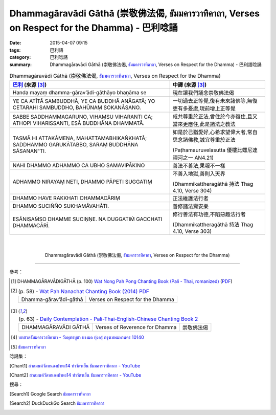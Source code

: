 Dhammagāravādi Gāthā (崇敬佛法偈, ธัมมคารวาทิคาถา, Verses on Respect for the Dhamma) - 巴利唸誦
###############################################################################################

:date: 2015-04-07 09:15
:tags: 巴利語
:category: 巴利唸誦
:summary: Dhammagāravādi Gāthā (崇敬佛法偈, `ธัมมคารวาทิคาถา`_, Verses on Respect for the Dhamma) - 巴利語唸誦


.. list-table:: Dhammagāravādi Gāthā (崇敬佛法偈, `ธัมมคารวาทิคาถา`_, Verses on Respect for the Dhamma)
   :header-rows: 1
   :class: table-syntax-diff

   * - `巴利`_ (來源 [3]_)

     - 中譯 (來源 [3]_)

   * - Handa mayaṃ dhamma-gārav’ādi-gāthāyo bhaṇāma se

     - 現在讓我們誦念崇敬佛法偈

   * - YE CA ATĪTĀ SAMBUDDHĀ, YE CA BUDDHĀ ANĀGATĀ;
       YO CETARAHI SAMBUDDHO, BAHŪNAṂ SOKANĀSANO.

     - 一切過去正等覺,復有未來諸佛等,無復更有多憂慮,現前增上正等覺

   * - SABBE SADDHAMMAGARUNO, VIHAṂSU VIHARANTI CA;
       ATHOPI VIHARISSANTI, ESĀ BUDDHĀNA DHAMMATĀ.

     - 咸共尊重於正法,曾住於今亦復住,且又當來更應住,此是諸法之教法

   * - TASMĀ HI ATTAKĀMENA, MAHATTAMABHIKAṄKHATĀ;
       SADDHAMMO GARUKĀTABBO, SARAṂ BUDDHĀNA SĀSANAN‟TI.

     - 如是於己猶愛好,心希求望偉大者,常自思念諸佛教,誠宜尊重於正法

       (Paṭhamauruvelasutta 優樓比螺尼連禪河之一 AN4.21)

   * - NAHI DHAMMO ADHAMMO CA UBHO SAMAVIPĀKINO

     - 善法不善法,果報不一樣

   * - ADHAMMO NIRAYAṂ NETI, DHAMMO PĀPETI SUGGATIṂ

     - 不善入地獄,善則入天界

       (Dhammikattheragāthā 持法 Thag 4.10, Verse 304)

   * - DHAMMO HAVE RAKKHATI DHAMMACĀRIṂ

     - 正法維護法行者

   * - DHAMMO SUCIÑÑO SUKHAMĀVAHĀTI.

     - 善修諸法齎安樂

   * - ESĀNISAṀSO DHAMME SUCIṆṆE.
       NA DUGGATIṀ GACCHATI DHAMMACĀRĪ.

     - 修行善法有功德,不陷惡趣法行者

       (Dhammikattheragāthā 持法 Thag 4.10, Verse 303)

|
|

.. container:: align-center video-container

  .. raw:: html

    <iframe width="560" height="315" src="https://www.youtube.com/embed/ucFYTH91CNM?list=PLuVwelYmWVCct5qxla2yuR83ORODMZeES" frameborder="0" allowfullscreen></iframe>

.. container:: align-center video-container-description

  Dhammagāravādi Gāthā (崇敬佛法偈, `ธัมมคารวาทิคาถา`_, Verses on Respect for the Dhamma)

----

參考：

.. [1] DHAMMAGĀRAVĀDIGĀTHĀ (p. 100)
       `Wat Nong Pah Pong Chanting Book (Pali - Thai, romanized) <http://mahanyano.blogspot.com/2012/03/chanting-book.html>`_
       (`PDF <https://docs.google.com/file/d/0B3rNKttyXDClQ1RDTDJnXzRUUjJweE5TcWRnZWdIUQ/edit>`__)

.. [2]
 .. list-table:: (p. 58) -
   `Wat Pah Nanachat Chanting Book (2014) PDF <https://www.dropbox.com/s/e7k4vf4j8jeotso/Buddhist%20Chanting%20Pali%20English%20with%20cover.pdf?dl=0>`_
   :header-rows: 0

   * - Dhamma-gārav’ādi-gāthā
     - Verses on Respect for the Dhamma

.. [3]
 .. list-table:: (p. 63) -
   `Daily Contemplation - Pali-Thai-English-Chinese Chanting Book 2 <http://www.nirotharam.com/book/English-ChineseChantingbook2.pdf>`_
   :header-rows: 0

   * - DHAMMAGĀRAVĀDI GĀTHĀ
     - Verses of Reverence for Dhamma
     - 崇敬佛法偈

.. [4] `บทสวดธัมมคารวาทิคาถา - วัดพุทธบูชา บางมด ทุ่งครุ่ กรุงเทพมหานคร 10140 <https://sites.google.com/site/watphutfm10025mhz/bth-swd-thamm-khar-wathi-khatha>`_

.. [5] `ธัมมคารวาทิคาถา <http://aia.or.th/prayer37.htm>`_


唸誦集：

.. [Chant1] `สวดมนต์วัดหนองป่าพง14 ทำวัตรเย็น ธัมมคารวาทิคาถา - YouTube <https://www.youtube.com/watch?v=ucFYTH91CNM&index=14&list=PLuVwelYmWVCct5qxla2yuR83ORODMZeES>`__

.. [Chant2] `สวดมนต์วัดหนองป่าพง14 ทำวัตรเย็น ธัมมคารวาทิคาถา - YouTube <https://www.youtube.com/watch?v=xUwodvgy4Ok&list=PLkXhPQ5Akl5hfOv9HoyH_m6N-RE49t-td&index=12>`_

搜尋：

.. [Search1] Google Search `ธัมมคารวาทิคาถา <https://www.google.com/search?q=%E0%B8%98%E0%B8%B1%E0%B8%A1%E0%B8%A1%E0%B8%84%E0%B8%B2%E0%B8%A3%E0%B8%A7%E0%B8%B2%E0%B8%97%E0%B8%B4%E0%B8%84%E0%B8%B2%E0%B8%96%E0%B8%B2>`__

.. [Search2] DuckDuckGo Search `ธัมมคารวาทิคาถา <https://duckduckgo.com/?q=%E0%B8%98%E0%B8%B1%E0%B8%A1%E0%B8%A1%E0%B8%84%E0%B8%B2%E0%B8%A3%E0%B8%A7%E0%B8%B2%E0%B8%97%E0%B8%B4%E0%B8%84%E0%B8%B2%E0%B8%96%E0%B8%B2>`__



.. _ธัมมคารวาทิคาถา: http://aia.or.th/prayer37.htm

.. _Pali Chants - Forest Meditation: http://forestmeditation.com/audio/audio.html

.. _Pali Chants | dhammatalks.org: http://www.dhammatalks.org/chant_index.html

.. _巴利: http://zh.wikipedia.org/zh-tw/%E5%B7%B4%E5%88%A9%E8%AF%AD
